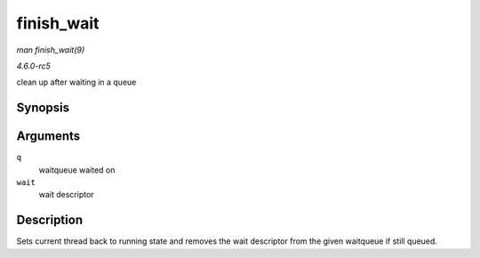 .. -*- coding: utf-8; mode: rst -*-

.. _API-finish-wait:

===========
finish_wait
===========

*man finish_wait(9)*

*4.6.0-rc5*

clean up after waiting in a queue


Synopsis
========

.. c:function:: void finish_wait( wait_queue_head_t * q, wait_queue_t * wait )

Arguments
=========

``q``
    waitqueue waited on

``wait``
    wait descriptor


Description
===========

Sets current thread back to running state and removes the wait
descriptor from the given waitqueue if still queued.


.. ------------------------------------------------------------------------------
.. This file was automatically converted from DocBook-XML with the dbxml
.. library (https://github.com/return42/sphkerneldoc). The origin XML comes
.. from the linux kernel, refer to:
..
.. * https://github.com/torvalds/linux/tree/master/Documentation/DocBook
.. ------------------------------------------------------------------------------
